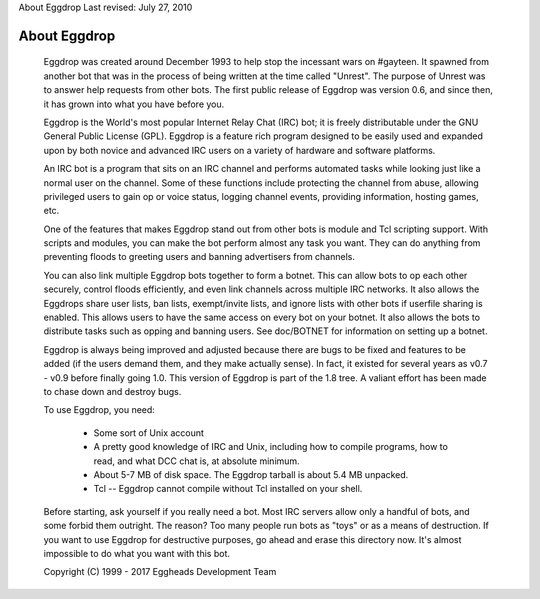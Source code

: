 About Eggdrop
Last revised: July 27, 2010

=============
About Eggdrop
=============

  Eggdrop was created around December 1993 to help stop the incessant wars
  on #gayteen. It spawned from another bot that was in the process of being
  written at the time called "Unrest". The purpose of Unrest was to answer
  help requests from other bots. The first public release of Eggdrop was
  version 0.6, and since then, it has grown into what you have before you.

  Eggdrop is the World's most popular Internet Relay Chat (IRC) bot; it is
  freely distributable under the GNU General Public License (GPL). Eggdrop
  is a feature rich program designed to be easily used and expanded upon by
  both novice and advanced IRC users on a variety of hardware and software
  platforms.

  An IRC bot is a program that sits on an IRC channel and performs automated
  tasks while looking just like a normal user on the channel. Some of these
  functions include protecting the channel from abuse, allowing privileged
  users to gain op or voice status, logging channel events, providing
  information, hosting games, etc.

  One of the features that makes Eggdrop stand out from other bots is module
  and Tcl scripting support. With scripts and modules, you can make the bot
  perform almost any task you want. They can do anything from preventing
  floods to greeting users and banning advertisers from channels.

  You can also link multiple Eggdrop bots together to form a botnet.
  This can allow bots to op each other securely, control floods efficiently,
  and even link channels across multiple IRC networks. It also allows the
  Eggdrops share user lists, ban lists, exempt/invite lists, and ignore
  lists with other bots if userfile sharing is enabled. This allows users
  to have the same access on every bot on your botnet. It also allows the
  bots to distribute tasks such as opping and banning users. See doc/BOTNET
  for information on setting up a botnet.

  Eggdrop is always being improved and adjusted because there are bugs to
  be fixed and features to be added (if the users demand  them, and they
  make actually sense). In fact, it existed for several years as v0.7 -
  v0.9 before finally going 1.0. This version of Eggdrop is part of the
  1.8 tree. A valiant effort has been made to chase down and destroy bugs.

  To use Eggdrop, you need:

    * Some sort of Unix account

    * A pretty good knowledge of IRC and Unix, including how to compile
      programs, how to read, and what DCC chat is, at absolute minimum.

    * About 5-7 MB of disk space. The Eggdrop tarball is about 5.4 MB
      unpacked.

    * Tcl -- Eggdrop cannot compile without Tcl installed on your shell.

  Before starting, ask yourself if you really need a bot. Most IRC servers
  allow only a handful of bots, and some forbid them outright. The reason? Too
  many people run bots as "toys" or as a means of destruction. If you want to
  use Eggdrop for destructive purposes, go ahead and erase this directory now.
  It's almost impossible to do what you want with this bot.

  Copyright (C) 1999 - 2017 Eggheads Development Team
